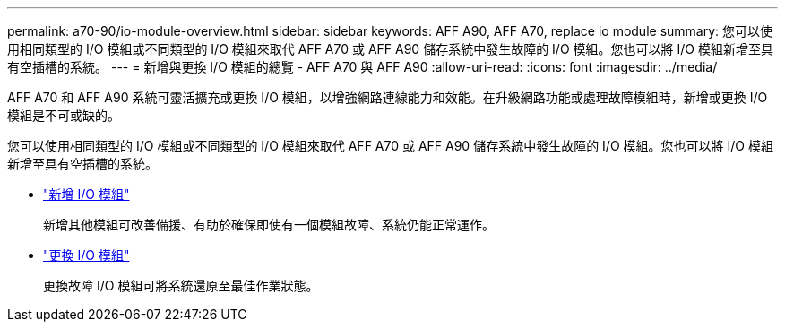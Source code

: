 ---
permalink: a70-90/io-module-overview.html 
sidebar: sidebar 
keywords: AFF A90, AFF A70, replace io module 
summary: 您可以使用相同類型的 I/O 模組或不同類型的 I/O 模組來取代 AFF A70 或 AFF A90 儲存系統中發生故障的 I/O 模組。您也可以將 I/O 模組新增至具有空插槽的系統。 
---
= 新增與更換 I/O 模組的總覽 - AFF A70 與 AFF A90
:allow-uri-read: 
:icons: font
:imagesdir: ../media/


[role="lead"]
AFF A70 和 AFF A90 系統可靈活擴充或更換 I/O 模組，以增強網路連線能力和效能。在升級網路功能或處理故障模組時，新增或更換 I/O 模組是不可或缺的。

您可以使用相同類型的 I/O 模組或不同類型的 I/O 模組來取代 AFF A70 或 AFF A90 儲存系統中發生故障的 I/O 模組。您也可以將 I/O 模組新增至具有空插槽的系統。

* link:io-module-add.html["新增 I/O 模組"]
+
新增其他模組可改善備援、有助於確保即使有一個模組故障、系統仍能正常運作。

* link:io-module-replace.html["更換 I/O 模組"]
+
更換故障 I/O 模組可將系統還原至最佳作業狀態。


